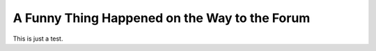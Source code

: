 A Funny Thing Happened on the Way to the Forum
################################################

.. image:: ../_files/forum.jpg

This is just a test.